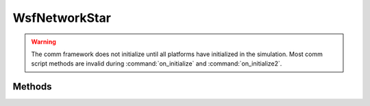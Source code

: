 .. ****************************************************************************
.. CUI
..
.. The Advanced Framework for Simulation, Integration, and Modeling (AFSIM)
..
.. The use, dissemination or disclosure of data in this file is subject to
.. limitation or restriction. See accompanying README and LICENSE for details.
.. ****************************************************************************

WsfNetworkStar
--------------

.. class:: WsfNetworkStar inherits WsfNetwork

.. warning:: The comm framework does not initialize until all platforms have initialized in the simulation. Most comm script methods are invalid during :command:`on_initialize` and :command:`on_initialize2`.

Methods
=======

.. method:: bool AddHub(WsfAddress aMemberAddress)
            bool AddHub(string aPlatformName, string aCommName)

   Adds the specified comm as a member of the star network. Additionally, specifies this member is the hub of the network and creates all linkage between the hub and other comm members.
   
   Returns true if adding the hub succeeded, false otherwise.
   
.. method:: bool RemoveHub(WsfAddress aMemberAddress)
            bool RemoveHub(string aPlatformName, string aCommName)

   Removes the specified hub member from the star network, and removes all existing linkage in the star network.
   
   Returns true if removing the hub succeeded, false otherwise.
